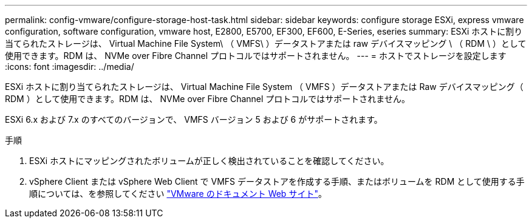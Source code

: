 ---
permalink: config-vmware/configure-storage-host-task.html 
sidebar: sidebar 
keywords: configure storage ESXi, express vmware configuration, software configuration, vmware host, E2800, E5700, EF300, EF600, E-Series, eseries 
summary: ESXi ホストに割り当てられたストレージは、 Virtual Machine File System\ （ VMFS\ ）データストアまたは raw デバイスマッピング \ （ RDM \ ）として使用できます。RDM は、 NVMe over Fibre Channel プロトコルではサポートされません。 
---
= ホストでストレージを設定します
:icons: font
:imagesdir: ../media/


[role="lead"]
ESXi ホストに割り当てられたストレージは、 Virtual Machine File System （ VMFS ）データストアまたは Raw デバイスマッピング（ RDM ）として使用できます。RDM は、 NVMe over Fibre Channel プロトコルではサポートされません。

ESXi 6.x および 7.x のすべてのバージョンで、 VMFS バージョン 5 および 6 がサポートされます。

.手順
. ESXi ホストにマッピングされたボリュームが正しく検出されていることを確認してください。
. vSphere Client または vSphere Web Client で VMFS データストアを作成する手順、またはボリュームを RDM として使用する手順については、を参照してください https://www.vmware.com/support/pubs/["VMware のドキュメント Web サイト"^]。

